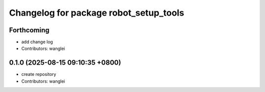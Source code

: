 ^^^^^^^^^^^^^^^^^^^^^^^^^^^^^^^^^^^^^^^
Changelog for package robot_setup_tools
^^^^^^^^^^^^^^^^^^^^^^^^^^^^^^^^^^^^^^^

Forthcoming
-----------
* add change log
* Contributors: wanglei

0.1.0 (2025-08-15 09:10:35 +0800)
---------------------------------
* create repository
* Contributors: wanglei

